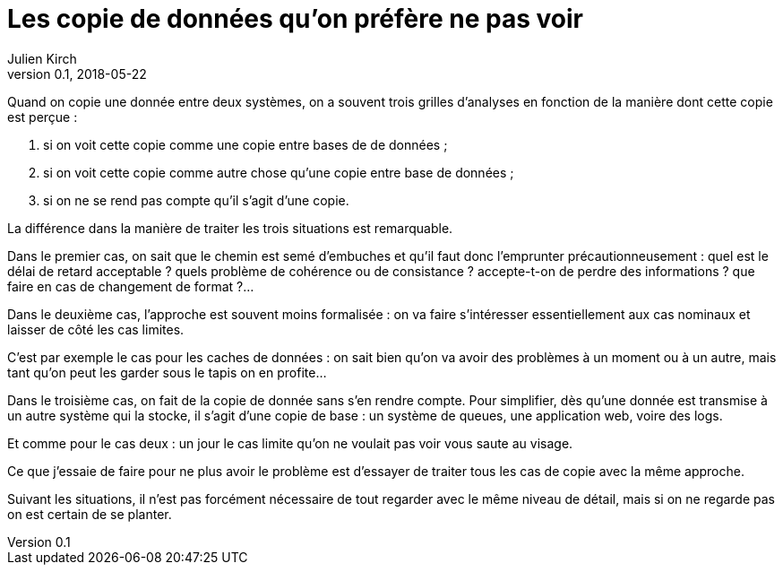 = Les copie de données qu'on préfère ne pas voir
Julien Kirch
v0.1, 2018-05-22
:article_lang: fr

Quand on copie une donnée entre deux systèmes, on a souvent trois grilles d'analyses en fonction de la manière dont cette copie est perçue :

. si on voit cette copie comme une copie entre bases de de données ;
. si on voit cette copie comme autre chose qu'une copie entre base de données ;
. si on ne se rend pas compte qu'il s'agit d'une copie.

La différence dans la manière de traiter les trois situations est remarquable.

Dans le premier cas, on sait que le chemin est semé d'embuches et qu'il faut donc l'emprunter précautionneusement :
 quel est le délai de retard acceptable ? quels problème de cohérence ou de consistance ? accepte-t-on de perdre des informations ? que faire en cas de changement de format ?…

Dans le deuxième cas, l'approche est souvent moins formalisée : on va faire s'intéresser essentiellement aux cas nominaux et laisser de côté les cas limites.

C'est par exemple le cas pour les caches de données : on sait bien qu'on va avoir des problèmes à un moment ou à un autre, mais tant qu'on peut les garder sous le tapis on en profite…

Dans le troisième cas, on fait de la copie de donnée sans s'en rendre compte.
Pour simplifier, dès qu'une donnée est transmise à un autre système qui la stocke, il s'agit d'une copie de base : un système de queues, une application web, voire des logs.

Et comme pour le cas deux : un jour le cas limite qu'on ne voulait pas voir vous saute au visage.

Ce que j'essaie de faire pour ne plus avoir le problème est d'essayer de traiter tous les cas de copie avec la même approche.

Suivant les situations, il n'est pas forcément nécessaire de tout regarder avec le même niveau de détail, mais si on ne regarde pas on est certain de se planter.


